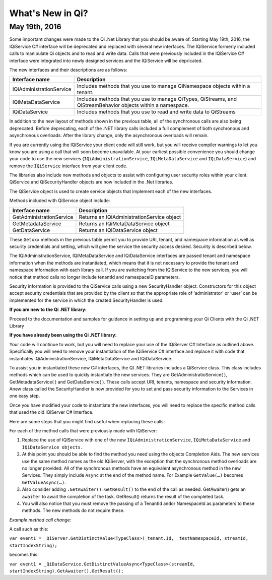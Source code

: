 What's New in Qi?
=================

May 19th, 2016
--------------

Some important changes were made to the Qi .Net Library that you should be aware of. Starting May 19th, 2016, 
the IQiService C# interface will be deprecated and replaced with several new interfaces. The IQiService 
formerly included calls to manipulate Qi objects and to read and write data. Calls that were previously 
included in the IQiService C# interface were integrated into newly designed services and the IQiService will be depricated.

The new interfaces and their descriptions are as follows:

+---------------------------+---------------------------------------------------+
| Interface name            | Description                                       |
+===========================+===================================================+
| IQiAdministrationService  | Includes methods that you use to manage           |
|                           | QiNamespace objects within a tenant.              |
+---------------------------+---------------------------------------------------+
| IQiMetaDataService        | Includes methods that you use to manage QiTypes,  |
|                           | QiStreams, and QiStreamBehavior objects within    |
|                           | a namespace.                                      |
+---------------------------+---------------------------------------------------+
| IQiDataService            | Includes methods that you use to read and write   |
|                           | data to QiStreams                                 |
+---------------------------+---------------------------------------------------+

In addition to the new layout of methods shown in the previous table, all of the 
synchronous calls are also being deprecated. Before deprecating, each of the .NET 
library calls included a full complement of both synchronous and asynchronous 
overloads. After the library change, only the asynchronous overloads will remain. 

If you are currently using the IQiService your client code will still work, but 
you will receive compiler warnings to let you know you are using a call that will 
soon become unavailable. At your earliest possible convenience you should change 
your code to use the new services (``IQiAdministrationService``, ``IQiMetaDataService``
and ``IQiDataService``) and remove the ``IQiService`` interface from your client code.

The libraries also include new methods and objects to assist with configuring user security roles within your client. QiService and QiSecurityHandler objects are now included in the .Net libraries.  

The QiService object is used to create service objects that implement each of the new interfaces. 

Methods included with QiService object include:

+---------------------------+---------------------------------------------------+
| Interface name            | Description                                       |
+===========================+===================================================+
| GetAdministrationService  | Returns an IQiAdministrationService object        |
+---------------------------+---------------------------------------------------+
| GetMetadataService        | Returns an IQiMetaDataService object              |
+---------------------------+---------------------------------------------------+
| GetDataService            | Returns an IQiDataService object                  |
+---------------------------+---------------------------------------------------+

These ``Getxxx`` methods in the previous table permit you to provide URI, tenant, 
and namespace information as well as security credentials and setting, which will 
give the service the security access desired. Security is described below. 

The IQiAdministrationService, IQiMetaDataService and IQiDataService interfaces 
are passed tenant and namespace information when the methods are instantiated, 
which means that it is not necessary to provide the tenant and namespace information 
with each library call. If you are switching from the IQiService to the new services, 
you will notice that method calls no longer include tenantId and namespaceID parameters.

Security information is provided to the QiService calls using a new SecurityHandler object. Constructors for this object accept security credentials that are provided by the client so that the appropriate role of ‘administrator’ or ‘user’ can be implemented for the service in which the created SecurityHandler is used. 

**If you are new to the Qi .NET library:**

Proceed to the documentation and samples for guidance in setting up and programming your Qi Clients with the Qi .NET Library

**If you have already been using the Qi .NET library:**


Your code will continue to work, but you will need to replace your use of the IQiServer C# Interface as outlined above. Specifically you will need to remove your instantiation of the IQiService C# interface and replace it with code that instantiates IQiAdministrationService, IQiMetaDataService and IQiDataService.  

To assist you in instantiated these new C# interfaces, the QI .NET libraries includes a QiService class. This class includes methods which can be used to quickly instantiate the new services. They are GetAdministratioService( ), GetMetadataService( ) and GetDataService( ). These calls accept URI, tenants, namespace and security information. Anew class called the SecurityHandler is now provided for you to set and pass security information to the Services in one easy step. 

Once you have modified your code to instantiate the new interfaces, you will need to replace the specific method calls that used the old IQiServer C# Interface.

Here are some steps that you might find useful when replacing these calls:

For each of the method calls that were previously made with IQiServer:

1.  Replace the use of IQIService with one of the new 
    ``IQiAdministrationService``, ``IQiMetaDataService`` and ``IQiDataService objects.``
2.  At this point you should be able to find the method you need using the objects Completion Aids. 
    The new services use the same method names as the old IQiServer, with the exception that the 
    synchronous method overloads are no longer provided. All of the synchronous methods have an 
    equivalent asynchronous method in the new Services. They simply include ``Async`` at 
    the end of the method name. For Example ``GetValue(…)`` becomes ``GetValueAsync(…)``.
3.  Also consider adding ``.GetAwaiter().GetResult()`` to the end of the call as needed.
    GetAwaiter() gets an ``awaiter`` to await the completion of the task.  
    GetResult() returns the result of the completed task.
4.  You will also notice that you must remove the passing of a TenantId and\or NamespaceId as 
    parameters to these methods. The new methods do not require these.

*Example method call change:*

A call such as this:

``var event1 = _QiServer.GetDistinctValue<TypeClass>(_tenant.Id, _testNamespaceId, streamId, startIndexString);``

becomes this: 

``var event1 = _QiDataService.GetDistinctValueAsync<TypeClass>(streamId, startIndexString).GetAwaiter().GetResult();``



